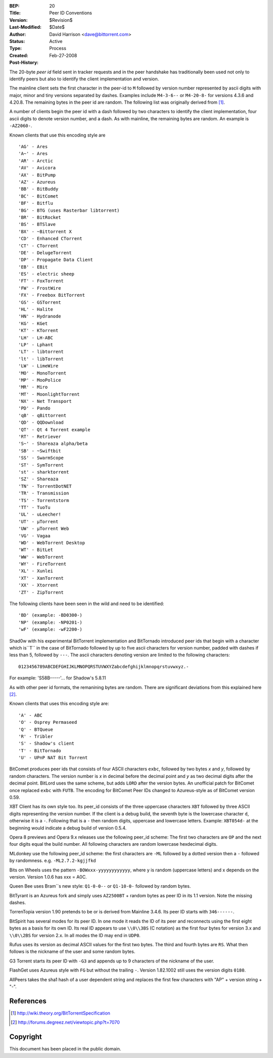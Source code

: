 :BEP: 20
:Title: Peer ID Conventions
:Version: $Revision$
:Last-Modified: $Date$
:Author:  David Harrison <dave@bittorrent.com>
:Status:  Active
:Type:    Process
:Created: Feb-27-2008
:Post-History:

The 20-byte *peer id* field sent in tracker requests and in the peer
handshake has traditionally been used not only to identify peers but
also to identify the client implementation and version.

The mainline client sets the first character in the peer-id to ``M``
followed by version number represented by ascii digits with major,
minor and tiny versions separated by dashes.  Examples include
``M4-3-6--`` or ``M4-20-8-`` for versions 4.3.6 and 4.20.8.  The remaining
bytes in the peer id are random.  The following list was originally
derived from [#theory]_.

A number of clients begin the peer id with a dash followed by two
characters to identify the client implementation, four ascii digits to
denote version number, and a dash.  As with mainline, the remaining
bytes are random.  An example is ``-AZ2060-``.

Known clients that use this encoding style are

::

     'AG' - Ares
     'A~' - Ares
     'AR' - Arctic
     'AV' - Avicora
     'AX' - BitPump
     'AZ' - Azureus
     'BB' - BitBuddy
     'BC' - BitComet
     'BF' - Bitflu
     'BG' - BTG (uses Rasterbar libtorrent)
     'BR' - BitRocket
     'BS' - BTSlave
     'BX' - ~Bittorrent X
     'CD' - Enhanced CTorrent
     'CT' - CTorrent
     'DE' - DelugeTorrent
     'DP' - Propagate Data Client
     'EB' - EBit
     'ES' - electric sheep
     'FT' - FoxTorrent
     'FW' - FrostWire     
     'FX' - Freebox BitTorrent
     'GS' - GSTorrent
     'HL' - Halite
     'HN' - Hydranode
     'KG' - KGet
     'KT' - KTorrent
     'LH' - LH-ABC
     'LP' - Lphant
     'LT' - libtorrent
     'lt' - libTorrent
     'LW' - LimeWire
     'MO' - MonoTorrent
     'MP' - MooPolice
     'MR' - Miro
     'MT' - MoonlightTorrent
     'NX' - Net Transport
     'PD' - Pando
     'qB' - qBittorrent
     'QD' - QQDownload
     'QT' - Qt 4 Torrent example
     'RT' - Retriever
     'S~' - Shareaza alpha/beta
     'SB' - ~Swiftbit
     'SS' - SwarmScope
     'ST' - SymTorrent
     'st' - sharktorrent
     'SZ' - Shareaza
     'TN' - TorrentDotNET
     'TR' - Transmission
     'TS' - Torrentstorm
     'TT' - TuoTu
     'UL' - uLeecher!
     'UT' - µTorrent
     'UW' - µTorrent Web
     'VG' - Vagaa
     'WD' - WebTorrent Desktop
     'WT' - BitLet
     'WW' - WebTorrent
     'WY' - FireTorrent
     'XL' - Xunlei
     'XT' - XanTorrent
     'XX' - Xtorrent
     'ZT' - ZipTorrent 

The following clients have been seen in the wild and need to be identified::

     'BD' (example: -BD0300-)
     'NP' (example: -NP0201-)
     'wF' (example: -wF2200-) 

Shad0w with his experimental BitTorrent implementation and BitTornado
introduced peer ids that begin with a character which is``T`` in the
case of BitTornado followed by up to five ascii characters for version
number, padded with dashes if less than 5, followed by ``---``.  The
ascii characters denoting version are limited to the following
characters::

  0123456789ABCDEFGHIJKLMNOPQRSTUVWXYZabcdefghijklmnopqrstuvwxyz.-

For example: 'S58B-----'... for Shadow's 5.8.11

As with other peer id formats, the remanining bytes are random.  There
are significant deviations from this explained here [#shad0w]_.

Known clients that uses this encoding style are::

    'A' - ABC
    'O' - Osprey Permaseed
    'Q' - BTQueue
    'R' - Tribler
    'S' - Shadow's client
    'T' - BitTornado
    'U' - UPnP NAT Bit Torrent 

BitComet produces peer ids that consists of four ASCII characters
``exbc``, followed by two bytes *x* and *y*, followed by random
characters. The version number is *x* in decimal before the decimal
point and *y* as two decimal digits after the decimal point. BitLord
uses the same scheme, but adds ``LORD`` after the version bytes. An
unofficial patch for BitComet once replaced ``exbc`` with ``FUTB``. The
encoding for BitComet Peer IDs changed to Azureus-style as of BitComet
version 0.59.

XBT Client has its own style too. Its peer_id consists of the three
uppercase characters ``XBT`` followed by three ASCII digits representing
the version number. If the client is a debug build, the seventh byte
is the lowercase character ``d``, otherwise it is a ``-``. Following that
is a ``-`` then random digits, uppercase and lowercase letters. Example:
``XBT054d-`` at the beginning would indicate a debug build of version
0.5.4.

Opera 8 previews and Opera 9.x releases use the following peer_id
scheme: The first two characters are ``OP`` and the next four digits
equal the build number. All following characters are random lowercase
hexdecimal digits.

MLdonkey use the following peer_id scheme: the first characters are
``-ML`` followed by a dotted version then a ``-`` followed by
randomness. e.g. ``-ML2.7.2-kgjjfkd``

Bits on Wheels uses the pattern ``-BOWxxx-yyyyyyyyyyyy``, where y is
random (uppercase letters) and x depends on the version. Version 1.0.6
has xxx = A0C.

Queen Bee uses Bram``s new style: ``Q1-0-0--`` or ``Q1-10-0-`` followed by
random bytes.

BitTyrant is an Azureus fork and simply uses ``AZ2500BT`` + random bytes
as peer ID in its 1.1 version. Note the missing dashes.

TorrenTopia version 1.90 pretends to be or is derived from Mainline
3.4.6. Its peer ID starts with ``346------``.

BitSpirit has several modes for its peer ID. In one mode it reads the
ID of its peer and reconnects using the first eight bytes as a basis
for its own ID. Its real ID appears to use ``\\0\\3BS`` (C notation) as
the first four bytes for version 3.x and ``\\0\\2BS`` for version 2.x. In
all modes the ID may end in ``UDP0``.

Rufus uses its version as decimal ASCII values for the first two
bytes. The third and fourth bytes are ``RS``. What then follows is the
nickname of the user and some random bytes.

G3 Torrent starts its peer ID with ``-G3`` and appends up to 9
characters of the nickname of the user.

FlashGet uses Azureus style with ``FG`` but without the trailing
``-``. Version 1.82.1002 still uses the version digits ``0180``.

AllPeers takes the sha1 hash of a user dependent string and replaces
the first few characters with "AP" + version string + "-".


References
==========

.. [#theory] http://wiki.theory.org/BitTorrentSpecification

.. [#shad0w] http://forums.degreez.net/viewtopic.php?t=7070


Copyright
=========

This document has been placed in the public domain.


..
   Local Variables:
   mode: indented-text
   indent-tabs-mode: nil
   sentence-end-double-space: t
   fill-column: 70
   coding: utf-8
   End:
